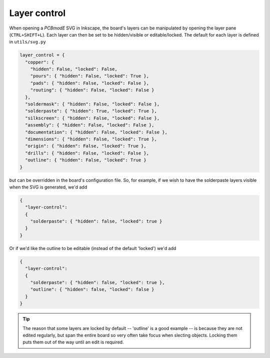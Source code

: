 ############
Layer control
############

When opening a *PCBmodE* SVG in Inkscape, the board's layers can be manipulated by opening the layer pane (``CTRL+SHIFT+L``). Each layer can then be set to be hidden/visible or editable/locked. The default for each layer is defined in ``utils/svg.py``

.. code-block:: python

    layer_control = {
      "copper": { 
        "hidden": False, "locked": False, 
        "pours": { "hidden": False, "locked": True },
        "pads": { "hidden": False, "locked": False },
        "routing": { "hidden": False, "locked": False }
      },
      "soldermask": { "hidden": False, "locked": False },
      "solderpaste": { "hidden": True, "locked": True },
      "silkscreen": { "hidden": False, "locked": False },
      "assembly": { "hidden": False, "locked": False },
      "documentation": { "hidden": False, "locked": False },
      "dimensions": { "hidden": False, "locked": True },
      "origin": { "hidden": False, "locked": True },
      "drills": { "hidden": False, "locked": False },
      "outline": { "hidden": False, "locked": True }
    }

but can be overridden in the board's configuration file. So, for example, if we wish to have the solderpaste layers visible when the SVG is generated, we'd add 

 
.. code-block:: json

    {
      "layer-control": 
      {
        "solderpaste": { "hidden": false, "locked": true }
      }
    }

Or if we'd like the outline to be editable (instead of the default 'locked') we'd add 

.. code-block:: json

    {
      "layer-control": 
      {
        "solderpaste": { "hidden": false, "locked": true },
        "outline": { "hidden": false, "locked": false }
      }
    }



.. tip:: The reason that some layers are locked by default -- 'outline' is a good example -- is because they are not edited regularly, but span the entire board so very often take focus when slecting objects. Locking them puts them out of the way until an edit is required.

